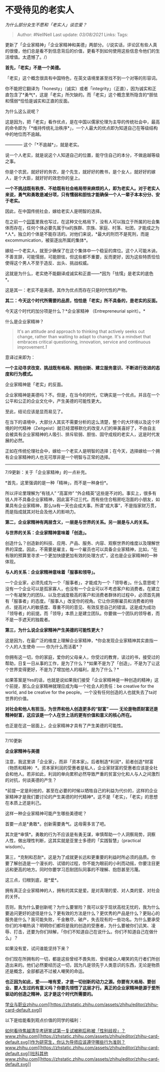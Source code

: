 * 不受待见的老实人
  :PROPERTIES:
  :CUSTOM_ID: 不受待见的老实人
  :END:

/为什么部分女生不愿和「老实人」谈恋爱？/

#+BEGIN_QUOTE
  Author: #NellNell Last update: /03/08/2021/ Links: Tags:
#+END_QUOTE

更新了「企业家精神」「企业家精神和美德」两部分。（/说实话，评论区有些人真的很傻，他们总是看不到信息背后的价值，更看不到如何使用这些信息令他们的生活增值。太遗憾了。/）

*首先，「老实」不是一个美德。*

「老实」这个概念很具有中国特色，在英文语境里甚至找不到一个对等的形容词。

你不能把它翻译为「honesty」（诚实）或者「integrity」（正直），因为诚实和正直包含了*勇气*，这是「老实」所欠缺的。而「老实」这个概念里所隐含的*胆怯和懦弱*恰恰是诚实和正直的反面。

为什么这么说呢？

这是因为，把「老实」看作优点，是在中国以儒家伦理为主导的传统社会中，最高的命令即为「*维持传统礼治秩序*」，一个人最大的优点即为知道自己在等级结构中的地位而不逾越。

------------ 这个「*不逾越*」，就是老实。

说一个人老实，就是说这个人知道自己的位置，能守住自己的本分，不做逾越等级之事。

你是个农民，就好好的务农，是个先生，就好好的教书，是个女人，就好好的嫁人，是个大臣，就好好的效忠你的皇上。

*一个不挑战既有秩序、不给既有社会格局带来麻烦的人，即为老实人。对于老实人来说，勇气和勇敢是减分项，只有懦弱和胆怯才能确保一个人一辈子本本分分、安于老实。*

因此，在中国传统社会，嫁给老实人是明智的选择。

在之前一个[[https://www.zhihu.com/question/30963769/answer/503433751][回答]]里我也写过，在这种文化格局下，没有人可以独立于所属的社会集体而存在，任何个体必要先属于ta的族群、宗族、家庭、村落、社团，才能成之为*人*。独立的个体是不能存活的。对他们来说，*最大的刑罚不是死刑，而是excommunication，被驱逐出所属的集体*。

嫁给一个老实人，就至少确保了在这个集体中一个稳妥的席位。这个人可能木讷，不善言辞，可能懦弱，可能胆怯，但这些都不重要，反而更好，因为这些特质恰恰使得这个男人不至于造反、出头、挑战权威。

这就是为什么，老实绝不能翻译成诚实和正直------*因为「怯懦」是老实的底色*。

这是其一：老实不是美德。其作为优点而存在只是时代性的产物。

*其二：今天这个时代所需要的品质，恰恰是「老实」所不具备的，是老实的反面。*

今天这个时代的加分项是什么？*企业家精神 （Entrepreneurial spirit）。*

什么是企业家精神？

#+BEGIN_QUOTE
  It's an attitude and approach to thinking that actively seeks out
  change, rather than waiting to adapt to change. It's a mindset that
  embraces critical questioning, innovation, service and continuous
  improvement.[[ref_1][1]]
#+END_QUOTE

意译过来即为：

*一个主动寻求改变、挑战既有格局、拥抱创新、建立服务意识、不断进行改进的态度和行为模式。*

企业家精神是「老实」的反面。

企业家精神是美德吗？不。但是，在当今的时代，它确实是一个优点。并且在一个公平和公正的企业文化中，产生美德的可能性更大。

至此，结论应该是显而易见了。

在当下的语境中，大部分人其实不需要分析的这么清楚，整个的大环境以及这个环境的时代精神（Zeitgeist）就已经潜移默化的改变人们的审美喜好了，不由自主会被具有企业家精神的人吸引、排斥软弱、胆怯、固守成规的老实人，这是时代发展的必然。

正如在传统伦理社会中，嫁给一个老实人是明智的选择；在今天，选择嫁给一个拥有企业家精神的人也无可厚非是一个明智与正常的选择。

--------------

7/9更新：关于「企业家精神」的一点补充。

*首先，这里强调的是一种「精神」，而不是一种身份*。

所以评论里理解为“有钱人” “高富帅”
“外企精英”这些是不对的。事实上，很多有钱人并不具备企业家精神，因此富不过三代。而有些住合租房吃泡面的小朋友，如果具有企业家精神，那么ta有一天也会成大事。所谓“成大事”，不是指家财万贯，而是指成就其对社会及他人的影响力。

*第二，企业家精神有两层含义，一层是与世界的关系。另一层是与人的关系。*

*与世界的关系：企业家精神意味着「创造」。*

创造什么？创造新的科技、应用、产品、服务、内容、观察世界的维度以及理解世界的深度。因此，不需要是雇主，每一个雇员也可以具备企业家精神，比如，“在有限的预算里寻求一个更加快捷更加有效的处理方式”，这也是企业家精神的一种体现。

*与人的关系：企业家精神意味着「服事和领导」。*

一个企业家，必须先成为一个「服事者」，才能成为一个「领导者」。什么意思呢？没有一个企业可以是孤家寡人，也没有一个企业可以不考虑客户和消费者。在建立一个有凝聚力的团队、以及忠诚度极高的客户和消费者群体的过程中，必须首先拥有「服事者」的态度。「服事人」改变你的视角。它让你洞察雇员和消费者的特点、提高对人的敏感度、尊重不同的意见、有效反思自己的错误。这是成为成功「领导者」的前提。而「领导」本质上是建立团队。你要做一个团队的领导者，而不是一手遮天的独裁者。

*第三，为什么说企业家精神产生美德的可能性更大？*

这是因为，在最广泛的维度上理解企业家精神，*你会发现企业家精神其实直指一个人的人生使命
------ 你为什么而活着*？

你拥有这一切，你的家庭，爱你的父母亲人，你受过的教育，读过的书，接受过的帮助，日复一日从事的工作，是为了什么？*如果不是为了「创造」，不是为了让这个世界变得更好，不是为了增加他人的福利，是为了什么？*

如果答案是Yes的话，也就是说如果我们接受「企业家精神是一种创造的精神」这个前提，那么企业家精神就理应成为每一个社会人的责任：be
creative for the world, and be creative for the
people。一个没有任何创造的人也就失去了ta对世界的价值。

*对社会和他人有担当，为世界和他人创造更多的“财富” ------
无论是物质财富还是精神财富，这应该是一个人在世上活的更有价值和意义的核心所在。*

也正是在这一层面上，企业家精神才具有了产生美德的可能性。

--------------

7/10更新

*企业家精神与美德*

注意，我这里讲「企业家」，而非「资本家」。后者制造*利润*，前者创造*财富（物质和精神）*。资本家利润的受惠者是私人，企业家财富的受惠者应该是全社会和他人。若非如此，利润的单向累积必然导致严重的贫富分化和人与人之间激烈的对抗，何谈美德的产生？

*前提一定是利他的，甚至在必要的时候以牺牲自己的利益为代价的，这样的企业家精神才是我们要讨论的产生美德的时代精神*。这不是「老实」，「老实」的思想在本质上还是利己。

这样一种企业家精神可能产生哪些美德呢？

首要一点是*勇敢*。创新需要勇气。这毋需多言了吧。

其次是*审慎*。勇敢的行为不应该是有勇无谋，审慎帮助一个人洞察局势，洞察人性，做出理性判断，这其实就是亚里士多德的「实践智慧」（practical
wisdom）。

第三，*克制和忍耐*。这是为了成就更长远和更重要的利益时所必须的品质。你要了解创造是一个漫长的、试错的过程，你不能为眼前的小利而动摇，你要注目更远和更高的地方。同时你要学习忍耐团队同事的不理解、抱怨甚至污蔑。

这三点，归根到底，是*爱*。

拥有真正企业家精神的人，拥有的其实是爱。是对真理的爱、对人类的爱、对社会的关怀。

否则，我为什么要创新呢？为什么要冒险？我可以安于现状高枕无忧的，我为什么要追问更好的途径是什么？更有效的方法是什么？更优秀的产品是什么？更贴心的服务是什么？我可能失败，千金散尽，破产，失去现有的一些功名。为什么要承受你们的冷嘲热讽？明明你们都将是我的创造的受惠者，为什么要被你们讥笑、凌辱、打击，还要为你们辩解，「你们不知道自己在说什么。你们不知道自己在做什么」？

如果没有爱，试问谁能坚持下来？

你们现在所拥有的一切，都是这些曾经不畏失败、曾经被众人嘲笑的先行者们所创造出来的。他们必然要经历这一切，因为凡是领先于人类意识的东西，无论是物质还是概念，全部都逃不过被人嘲笑的命运。

*也正因为如此，爱------唯有爱，才是一切创新的动力之源。你要有大格局、要创业、要人生过的有意义吗？你要先领悟了这层才行。真正的企业家精神是源于爱所驱动的创造之精神，这才是这个时代所需要的。*

[[https://zhihu.com/collection/430675974][学业与职业​zhihu.com[[https://zhstatic.zhihu.com/assets/zhihu/editor/zhihu-card-default.svg]]]]

以下是给能看到观点价值的同学的福利：

[[https://www.zhihu.com/question/316439253/answer/626282558][如何看待焦越清华考研笔试第一复试被刷后称被「性别歧视」？​www.zhihu.com[[https://zhstatic.zhihu.com/assets/zhihu/editor/zhihu-card-default.svg]]]][[https://www.zhihu.com/question/317549452/answer/633409325][作为研究生，你认为导师应该遵守哪些行为准则？​www.zhihu.com[[https://zhstatic.zhihu.com/assets/zhihu/editor/zhihu-card-default.svg]]]][[https://www.zhihu.com/collection/313819737][社科其他​www.zhihu.com[[https://zhstatic.zhihu.com/assets/zhihu/editor/zhihu-card-default.svg]]]]
